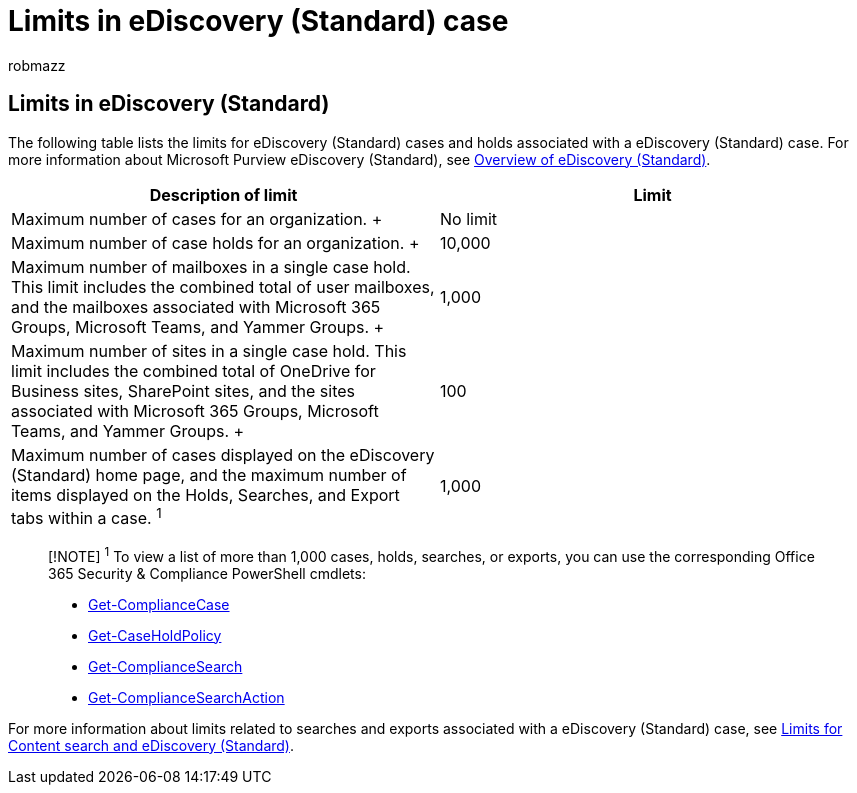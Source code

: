= Limits in eDiscovery (Standard) case
:audience: Admin
:author: robmazz
:description: This article describes the limits in eDiscovery (Standard) case in Microsoft 365.
:f1.keywords: ["NOCSH"]
:manager: laurawi
:ms.author: robmazz
:ms.collection: ["tier1", "M365-security-compliance", "ediscovery"]
:ms.localizationpriority: medium
:ms.service: O365-seccomp
:ms.topic: article
:search.appverid: ["MOE150", "MET150"]

== Limits in eDiscovery (Standard)

The following table lists the limits for eDiscovery (Standard) cases and holds associated with a eDiscovery (Standard) case.
For more information about Microsoft Purview eDiscovery (Standard), see xref:./get-started-core-ediscovery.adoc[Overview of eDiscovery (Standard)].

|===
| Description of limit | Limit

| Maximum number of cases for an organization.
+
| No limit  +

| Maximum number of case holds for an organization.
+
| 10,000  +

| Maximum number of mailboxes in a single case hold.
This limit includes the combined total of user mailboxes, and the mailboxes associated with Microsoft 365 Groups, Microsoft Teams, and Yammer Groups.
+
| 1,000  +

| Maximum number of sites in a single case hold.
This limit includes the combined total of OneDrive for Business sites, SharePoint sites, and the sites associated with Microsoft 365 Groups, Microsoft Teams, and Yammer Groups.
+
| 100  +

| Maximum number of cases displayed on the eDiscovery (Standard) home page, and the maximum number of items displayed on the Holds, Searches, and Export tabs within a case.
^1^
| 1,000
|===

____
[!NOTE] ^1^ To view a list of more than 1,000 cases, holds, searches, or exports, you can use the corresponding Office 365 Security & Compliance PowerShell cmdlets:

* link:/powershell/module/exchange/get-compliancecase[Get-ComplianceCase]
* link:/powershell/module/exchange/get-caseholdpolicy[Get-CaseHoldPolicy]
* link:/powershell/module/exchange/get-compliancesearch[Get-ComplianceSearch]
* link:/powershell/module/exchange/get-compliancesearchaction[Get-ComplianceSearchAction]
____

For more information about limits related to searches and exports associated with a eDiscovery (Standard) case, see xref:limits-for-content-search.adoc[Limits for Content search and eDiscovery (Standard)].
